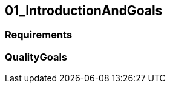 [[section-01_IntroductionAndGoals]]
== 01_IntroductionAndGoals
// Begin Protected Region [[startingCustomAsciiDoctor]]

// End Protected Region   [[startingCustomAsciiDoctor]]

=== Requirements

=== QualityGoals


// Begin Protected Region [[endingCustomAsciiDoctor]]

// End Protected Region   [[endingCustomAsciiDoctor]]
// Actifsource ID=[dd9c4f30-d871-11e4-aa2f-c11242a92b60,4d676de1-11fd-11e5-848b-017a3a98ae34,hA5/Jtuv37cmHnGlk5ojHABOI0o=]
